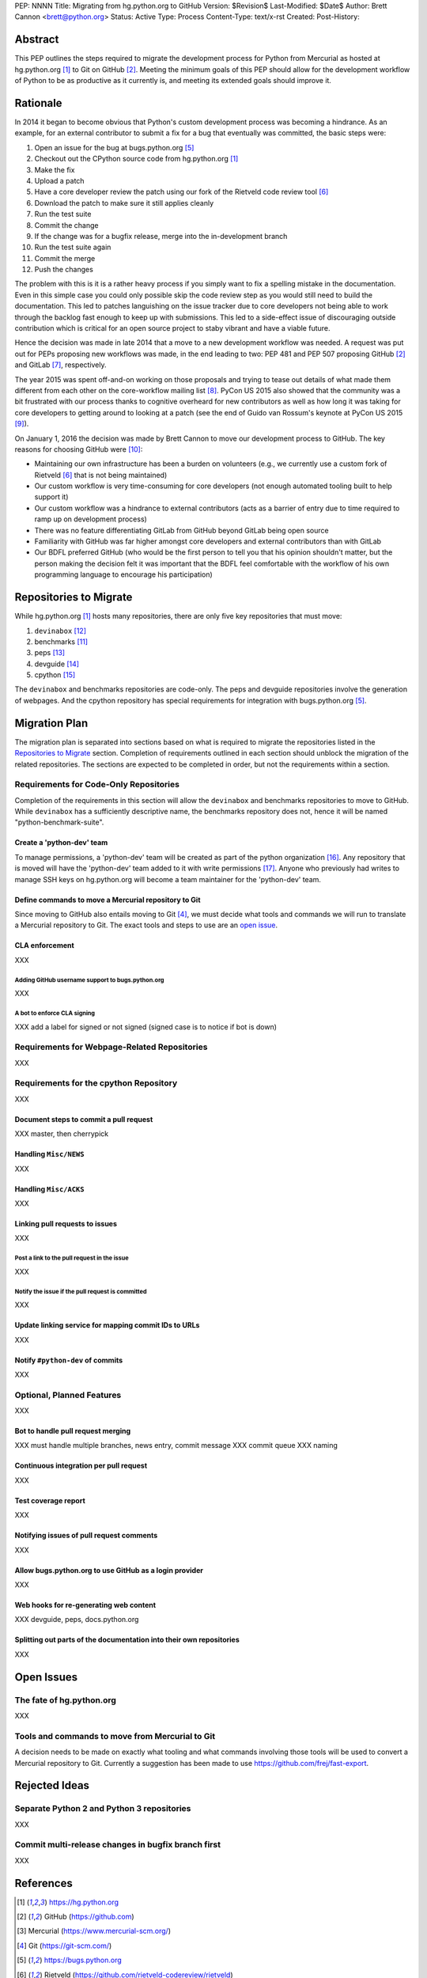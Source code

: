 PEP: NNNN
Title: Migrating from hg.python.org to GitHub
Version: $Revision$
Last-Modified: $Date$
Author: Brett Cannon <brett@python.org>
Status: Active
Type: Process
Content-Type: text/x-rst
Created:
Post-History:

Abstract
========
This PEP outlines the steps required to migrate the development
process for Python from Mercurial as hosted at
hg.python.org [#h.p.o]_ to Git on GitHub [#GitHub]_. Meeting the
minimum goals of this PEP should allow for the development workflow
of Python to be as productive as it currently is, and meeting its
extended goals should improve it.

Rationale
=========
In 2014 it began to become obvious that Python's custom development
process was becoming a hindrance. As an example, for an external
contributor to submit a fix for a bug that eventually was committed,
the basic steps were:

1. Open an issue for the bug at bugs.python.org [#b.p.o]_
2. Checkout out the CPython source code from hg.python.org [#h.p.o]_
3. Make the fix
4. Upload a patch
5. Have a core developer review the patch using our fork of the
   Rietveld code review tool [#rietveld]_
6. Download the patch to make sure it still applies cleanly
7. Run the test suite
8. Commit the change
9. If the change was for a bugfix release, merge into the
   in-development branch
10. Run the test suite again
11. Commit the merge
12. Push the changes

The problem with this is it is a rather heavy process if you simply
want to fix a spelling mistake in the documentation. Even in this
simple case you could only possible skip the code review step as you
would still need to build the documentation. This led to patches
languishing on the issue tracker due to core developers not being
able to work through the backlog fast enough to keep up with
submissions. This led to a side-effect issue of discouraging
outside contribution which is critical for an open source project to
staby vibrant and have a viable future.

Hence the decision was made in late 2014 that a move to a new
development workflow was needed. A request was put out for PEPs
proposing new workflows was made, in the end leading to two:
PEP 481 and PEP 507 proposing GitHub [#github]_ and
GitLab [#gitlab]_, respectively.

The year 2015 was spent off-and-on working on those proposals and
trying to tease out details of what made them different from each
other on the core-workflow mailing list [#core-workflow]_.
PyCon US 2015 also showed that the community was a bit frustrated
with our process thanks to cognitive overheard for new contributors
as well as how long it was taking for core developers to getting
around to looking at a patch (see the end of Guido van Rossum's
keynote at PyCon US 2015 [#guido-keynote]_).

On January 1, 2016 the decision was made by Brett Cannon to move our
development process to GitHub. The key reasons for choosing GitHub
were [#reasons]_:

* Maintaining our own infrastructure has been a burden on volunteers
  (e.g., we currently use a custom fork of Rietveld [#rietveld]_
  that is not being maintained)
* Our custom workflow is very time-consuming for core developers
  (not enough automated tooling built to help support it)
* Our custom workflow was a hindrance to external contributors
  (acts as a barrier of entry due to time required to ramp up on
  development process)
* There was no feature differentiating GitLab from GitHub beyond
  GitLab being open source
* Familiarity with GitHub was far higher amongst core developers and
  external contributors than with GitLab
* Our BDFL preferred GitHub (who would be the first person to tell
  you that his opinion shouldn't matter, but the person making the
  decision felt it was important that the BDFL feel comfortable with
  the workflow of his own programming language to encourage his
  participation)


Repositories to Migrate
=======================
While hg.python.org [#h.p.o]_ hosts many repositories, there are only
five key repositories that must  move:

1. ``devinabox`` [#devinabox]_
2. benchmarks [#benchmarks-repo]_
3. peps [#peps-repo]_
4. devguide [#devguide-repo]_
5. cpython [#cpython-repo]_

The ``devinabox`` and benchmarks repositories are code-only. The peps
and devguide repositories involve the generation of webpages. And the
cpython repository has special requirements for integration with
bugs.python.org [#b.p.o]_.

Migration Plan
==============
The migration plan is separated into sections based on what is
required to migrate the repositories listed in the
`Repositories to Migrate`_ section. Completion of requirements
outlined in each section should unblock the migration of the related
repositories. The sections are expected to be completed in order, but
not the requirements within a section.

Requirements for Code-Only Repositories
---------------------------------------
Completion of the requirements in this section will allow the
``devinabox`` and benchmarks repositories to move to GitHub. While
``devinabox`` has a sufficiently descriptive name, the benchmarks
repository does not, hence it will be named "python-benchmark-suite".

Create a 'python-dev' team
''''''''''''''''''''''''''
To manage permissions, a 'python-dev' team will be created as part of
the python organization [#github-python-org]_. Any repository that is
moved will have the 'python-dev' team added to it with write
permissions [#github-org-perms]_. Anyone who previously had writes to
manage SSH keys on hg.python.org will become a team maintainer for the
'python-dev' team.

Define commands to move a Mercurial repository to Git
'''''''''''''''''''''''''''''''''''''''''''''''''''''
Since moving to GitHub also entails moving to Git [#git]_, we must
decide what tools and commands we will run to translate a Mercurial
repository to Git. The exact tools and steps to use are an
`open issue <open-issue-hg-to-git_>`_.

CLA enforcement
'''''''''''''''
XXX

Adding GitHub username support to bugs.python.org
+++++++++++++++++++++++++++++++++++++++++++++++++
XXX

A bot to enforce CLA signing
++++++++++++++++++++++++++++
XXX add a label for signed or not signed (signed case is to notice if bot is down)

Requirements for Webpage-Related Repositories
---------------------------------------------
XXX

Requirements for the cpython Repository
---------------------------------------
XXX

Document steps to commit a pull request
'''''''''''''''''''''''''''''''''''''''
XXX master, then cherrypick

Handling ``Misc/NEWS``
''''''''''''''''''''''
XXX

Handling ``Misc/ACKS``
''''''''''''''''''''''
XXX

Linking pull requests to issues
'''''''''''''''''''''''''''''''
XXX

Post a link to the pull request in the issue
++++++++++++++++++++++++++++++++++++++++++++
XXX

Notify the issue if the pull request is committed
+++++++++++++++++++++++++++++++++++++++++++++++++
XXX

Update linking service for mapping commit IDs to URLs
'''''''''''''''''''''''''''''''''''''''''''''''''''''
XXX

Notify ``#python-dev`` of commits
'''''''''''''''''''''''''''''''''
XXX

Optional, Planned Features
--------------------------
XXX

Bot to handle pull request merging
''''''''''''''''''''''''''''''''''
XXX must handle multiple branches, news entry, commit message
XXX commit queue
XXX naming

Continuous integration per pull request
'''''''''''''''''''''''''''''''''''''''
XXX

Test coverage report
''''''''''''''''''''
XXX

Notifying issues of pull request comments
'''''''''''''''''''''''''''''''''''''''''
XXX

Allow bugs.python.org to use GitHub as a login provider
'''''''''''''''''''''''''''''''''''''''''''''''''''''''
XXX

Web hooks for re-generating web content
'''''''''''''''''''''''''''''''''''''''
XXX devguide, peps, docs.python.org

Splitting out parts of the documentation into their own repositories
''''''''''''''''''''''''''''''''''''''''''''''''''''''''''''''''''''
XXX

Open Issues
===========
The fate of hg.python.org
-------------------------
XXX

.. _open-issue-hg-to-git:

Tools and commands to move from Mercurial to Git
------------------------------------------------
A decision needs to be made on exactly what tooling and what commands
involving those tools will be used to convert a Mercurial repository
to Git. Currently a suggestion has been made to use
https://github.com/frej/fast-export.

Rejected Ideas
==============
Separate Python 2 and Python 3 repositories
-------------------------------------------
XXX

Commit multi-release changes in bugfix branch first
---------------------------------------------------
XXX


References
==========
.. [#h.p.o] https://hg.python.org

.. [#GitHub] GitHub (https://github.com)

.. [#hg] Mercurial (https://www.mercurial-scm.org/)

.. [#git] Git (https://git-scm.com/)

.. [#b.p.o]  https://bugs.python.org

.. [#rietveld] Rietveld (https://github.com/rietveld-codereview/rietveld)

.. [#gitlab] GitLab (https://about.gitlab.com/)

.. [#core-workflow] core-workflow mailing list (https://mail.python.org/mailman/listinfo/core-workflow)

.. [#guido-keynote] Guido van Rossum's keynote at PyCon US (https://www.youtube.com/watch?v=G-uKNd5TSBw)

.. [#reasons] Email to core-workflow outlining reasons why GitHub was selected
   (https://mail.python.org/pipermail/core-workflow/2016-January/000345.html)

.. [#benchmarks-repo] Mercurial repository for the Unified Benchmark Suite
   (https://hg.python.org/benchmarks/)

.. [#devinabox] Mercurial repository for ``devinabox`` (https://hg.python.org/devinabox/)

.. [#peps-repo] Mercurial repository of the Python Enhancement Proposals (https://hg.python.org/peps/)

.. [#devguide-repo] Mercurial repository for the Python Developer's Guide (https://hg.python.org/devguide/)

.. [#cpython-repo] Mercurial repository for CPython (https://hg.python.org/cpython/)

.. [#github-python-org] Python organization on GitHub (https://github.com/python)

.. [#github-org-perms] GitHub repository permission levels
   (https://help.github.com/enterprise/2.4/user/articles/repository-permission-levels-for-an-organization/)

Copyright
=========

This document has been placed in the public domain.



..
   Local Variables:
   mode: indented-text
   indent-tabs-mode: nil
   sentence-end-double-space: t
   fill-column: 70
   coding: utf-8
   End:
